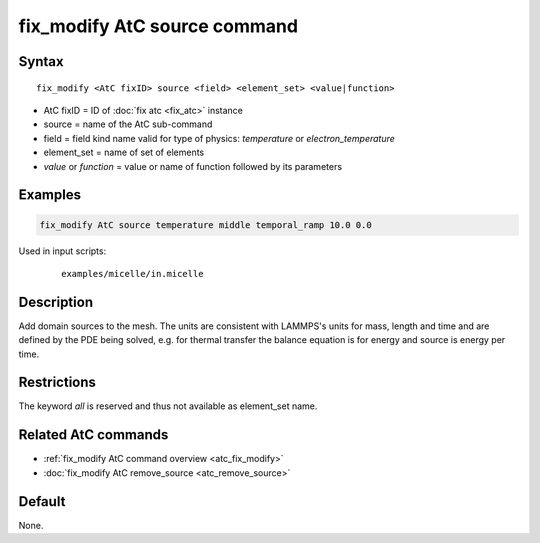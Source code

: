 .. index:: fix_modify AtC source

fix_modify AtC source command
==============================

Syntax
""""""

.. parsed-literal::

   fix_modify <AtC fixID> source <field> <element_set> <value|function>

* AtC fixID = ID of :doc:`fix atc <fix_atc>` instance
* source = name of the AtC sub-command
* field = field kind name valid for type of physics: *temperature* or *electron_temperature*
* element_set = name of set of elements
* *value* or *function* = value or name of function followed by its parameters

Examples
""""""""

.. code-block:: LAMMPS

   fix_modify AtC source temperature middle temporal_ramp 10.0 0.0

Used in input scripts:

  .. parsed-literal::

       examples/micelle/in.micelle

Description
"""""""""""

Add domain sources to the mesh. The units are consistent with LAMMPS's
units for mass, length and time and are defined by the PDE being solved,
e.g. for thermal transfer the balance equation is for energy and source
is energy per time.

Restrictions
""""""""""""

The keyword *all* is reserved and thus not available as element_set name.

Related AtC commands
""""""""""""""""""""

- :ref:`fix_modify AtC command overview <atc_fix_modify>`
- :doc:`fix_modify AtC remove_source <atc_remove_source>`

Default
"""""""

None.
